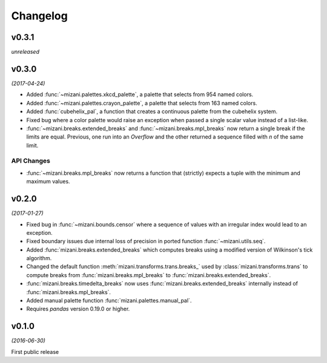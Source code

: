 Changelog
=========

v0.3.1
------
*unreleased*

v0.3.0
------
*(2017-04-24)*

.. image:: https://zenodo.org/badge/DOI/10.5281/zenodo.557096.svg
   :target: https://doi.org/10.5281/zenodo.557096

- Added :func:`~mizani.palettes.xkcd_palette`, a palette that
  selects from 954 named colors.

- Added :func:`~mizani.palettes.crayon_palette`, a palette that
  selects from 163 named colors.

- Added :func:`cubehelix_pal`, a function that creates a continuous
  palette from the cubehelix system.

- Fixed bug where a color palette would raise an exception when
  passed a single scalar value instead of a list-like.

- :func:`~mizani.breaks.extended_breaks` and
  :func:`~mizani.breaks.mpl_breaks` now return a single break if
  the limits are equal. Previous, one run into an *Overflow* and
  the other returned a sequence filled with *n* of the same limit.

API Changes
***********

- :func:`~mizani.breaks.mpl_breaks` now returns a function
  that (strictly) expects a tuple with the minimum and maximum values.


v0.2.0
------
*(2017-01-27)*

.. image:: https://zenodo.org/badge/DOI/10.5281/zenodo.260331.svg
   :target: https://doi.org/10.5281/zenodo.260331

- Fixed bug in :func:`~mizani.bounds.censor` where a sequence of
  values with an irregular index would lead to an exception.

- Fixed boundary issues due internal loss of precision in ported
  function :func:`~mizani.utils.seq`.

- Added :func:`mizani.breaks.extended_breaks` which computes breaks
  using a modified version of Wilkinson's tick algorithm.

- Changed the default function :meth:`mizani.transforms.trans.breaks_`
  used by :class:`mizani.transforms.trans` to compute breaks from
  :func:`mizani.breaks.mpl_breaks` to
  :func:`mizani.breaks.extended_breaks`.

- :func:`mizani.breaks.timedelta_breaks` now uses
  :func:`mizani.breaks.extended_breaks` internally instead of
  :func:`mizani.breaks.mpl_breaks`.

- Added manual palette function :func:`mizani.palettes.manual_pal`.

- Requires `pandas` version 0.19.0 or higher.

v0.1.0
------
*(2016-06-30)*

.. image:: https://zenodo.org/badge/doi/10.5281/zenodo.57030.svg
   :target: http://dx.doi.org/10.5281/zenodo.57030

First public release
